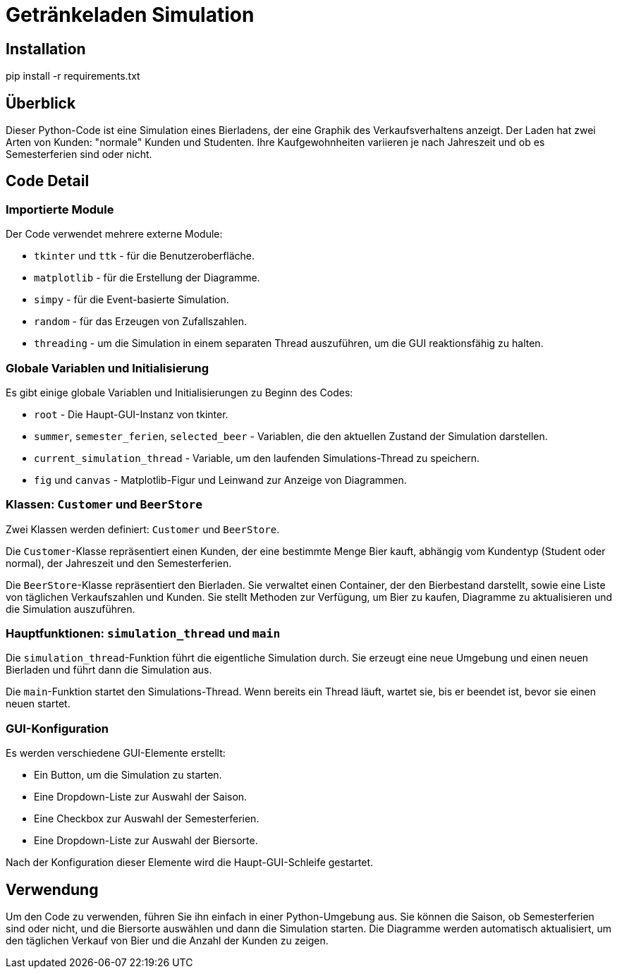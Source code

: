 = Getränkeladen Simulation
:toc: macro
:toc-title:
:toclevels: 2

== Installation

pip install -r requirements.txt

== Überblick
Dieser Python-Code ist eine Simulation eines Bierladens, der eine Graphik des Verkaufsverhaltens anzeigt. Der Laden hat zwei Arten von Kunden: "normale" Kunden und Studenten. Ihre Kaufgewohnheiten variieren je nach Jahreszeit und ob es Semesterferien sind oder nicht.

== Code Detail

=== Importierte Module
Der Code verwendet mehrere externe Module:

* `tkinter` und `ttk` - für die Benutzeroberfläche.
* `matplotlib` - für die Erstellung der Diagramme.
* `simpy` - für die Event-basierte Simulation.
* `random` - für das Erzeugen von Zufallszahlen.
* `threading` - um die Simulation in einem separaten Thread auszuführen, um die GUI reaktionsfähig zu halten.

=== Globale Variablen und Initialisierung
Es gibt einige globale Variablen und Initialisierungen zu Beginn des Codes:

* `root` - Die Haupt-GUI-Instanz von tkinter.
* `summer`, `semester_ferien`, `selected_beer` - Variablen, die den aktuellen Zustand der Simulation darstellen.
* `current_simulation_thread` - Variable, um den laufenden Simulations-Thread zu speichern.
* `fig` und `canvas` - Matplotlib-Figur und Leinwand zur Anzeige von Diagrammen.

=== Klassen: `Customer` und `BeerStore`
Zwei Klassen werden definiert: `Customer` und `BeerStore`. 

Die `Customer`-Klasse repräsentiert einen Kunden, der eine bestimmte Menge Bier kauft, abhängig vom Kundentyp (Student oder normal), der Jahreszeit und den Semesterferien.

Die `BeerStore`-Klasse repräsentiert den Bierladen. Sie verwaltet einen Container, der den Bierbestand darstellt, sowie eine Liste von täglichen Verkaufszahlen und Kunden. Sie stellt Methoden zur Verfügung, um Bier zu kaufen, Diagramme zu aktualisieren und die Simulation auszuführen.

=== Hauptfunktionen: `simulation_thread` und `main`
Die `simulation_thread`-Funktion führt die eigentliche Simulation durch. Sie erzeugt eine neue Umgebung und einen neuen Bierladen und führt dann die Simulation aus.

Die `main`-Funktion startet den Simulations-Thread. Wenn bereits ein Thread läuft, wartet sie, bis er beendet ist, bevor sie einen neuen startet.

=== GUI-Konfiguration
Es werden verschiedene GUI-Elemente erstellt:

* Ein Button, um die Simulation zu starten.
* Eine Dropdown-Liste zur Auswahl der Saison.
* Eine Checkbox zur Auswahl der Semesterferien.
* Eine Dropdown-Liste zur Auswahl der Biersorte.

Nach der Konfiguration dieser Elemente wird die Haupt-GUI-Schleife gestartet.

== Verwendung
Um den Code zu verwenden, führen Sie ihn einfach in einer Python-Umgebung aus. Sie können die Saison, ob Semesterferien sind oder nicht, und die Biersorte auswählen und dann die Simulation starten. Die Diagramme werden automatisch aktualisiert, um den täglichen Verkauf von Bier und die Anzahl der Kunden zu zeigen.
